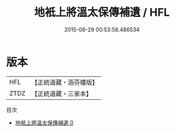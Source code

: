 #+TITLE: 地衹上將溫太保傳補遺 / HFL

#+DATE: 2015-08-29 00:53:58.486534
* 版本
 |       HFL|【正統道藏・涵芬樓版】|
 |      ZTDZ|【正統道藏・三家本】|
目次
 - [[file:KR5c0177_000.txt][地衹上將溫太保傳補遺 0]]
